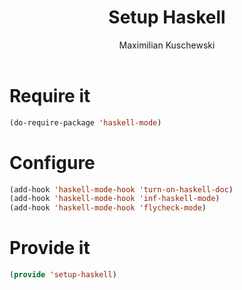 #+TITLE: Setup Haskell
#+DESCRIPTION:
#+AUTHOR: Maximilian Kuschewski
#+PROPERTY: my-file-type emacs-config

* Require it
#+begin_src emacs-lisp
(do-require-package 'haskell-mode)
#+end_src

* Configure
#+begin_src emacs-lisp
(add-hook 'haskell-mode-hook 'turn-on-haskell-doc)
(add-hook 'haskell-mode-hook 'inf-haskell-mode)
(add-hook 'haskell-mode-hook 'flycheck-mode)
#+end_src

* Provide it
#+begin_src emacs-lisp
(provide 'setup-haskell)
#+end_src
